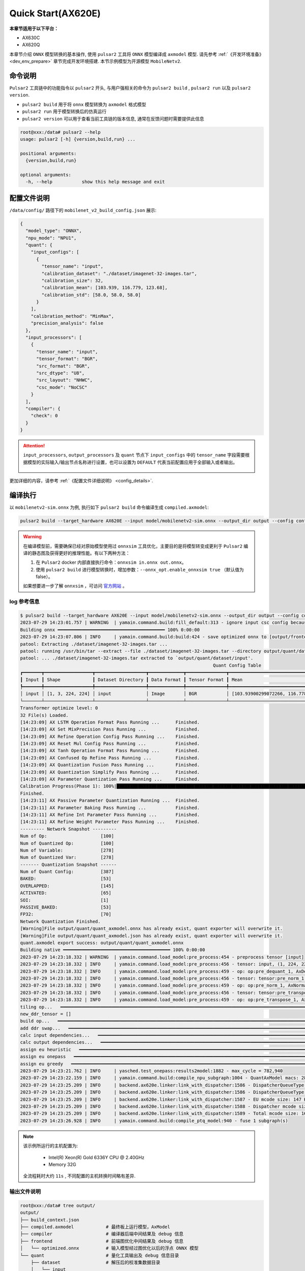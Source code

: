 ======================
Quick Start(AX620E)
======================

**本章节适用于以下平台：**

- AX630C
- AX620Q

本章节介绍 ``ONNX`` 模型转换的基本操作, 使用 ``pulsar2`` 工具将 ``ONNX``  模型编译成 ``axmodel`` 模型. 请先参考 :ref:`《开发环境准备》 <dev_env_prepare>` 章节完成开发环境搭建. 
本节示例模型为开源模型 ``MobileNetv2``.

~~~~~~~~~~~~~~~~~~~~~~~~~~~~~~~
命令说明
~~~~~~~~~~~~~~~~~~~~~~~~~~~~~~~

``Pulsar2`` 工具链中的功能指令以 ``pulsar2`` 开头, 与用户强相关的命令为 ``pulsar2 build`` , ``pulsar2 run`` 以及 ``pulsar2 version``. 

* ``pulsar2 build`` 用于将 ``onnx`` 模型转换为 ``axmodel`` 格式模型
* ``pulsar2 run`` 用于模型转换后的仿真运行
* ``pulsar2 version`` 可以用于查看当前工具链的版本信息, 通常在反馈问题时需要提供此信息

.. code-block:: shell

    root@xxx:/data# pulsar2 --help
    usage: pulsar2 [-h] {version,build,run} ...
    
    positional arguments:
      {version,build,run}
    
    optional arguments:
      -h, --help           show this help message and exit

~~~~~~~~~~~~~~~~~~~~~~~~~~~~~~~
配置文件说明
~~~~~~~~~~~~~~~~~~~~~~~~~~~~~~~

``/data/config/`` 路径下的 ``mobilenet_v2_build_config.json`` 展示:

.. code-block:: shell

    {
      "model_type": "ONNX",
      "npu_mode": "NPU1",
      "quant": {
        "input_configs": [
          {
            "tensor_name": "input",
            "calibration_dataset": "./dataset/imagenet-32-images.tar",
            "calibration_size": 32,
            "calibration_mean": [103.939, 116.779, 123.68],
            "calibration_std": [58.0, 58.0, 58.0]
          }
        ],
        "calibration_method": "MinMax",
        "precision_analysis": false
      },
      "input_processors": [
        {
          "tensor_name": "input",
          "tensor_format": "BGR",
          "src_format": "BGR",
          "src_dtype": "U8",
          "src_layout": "NHWC",
          "csc_mode": "NoCSC"
        }
      ],
      "compiler": {
        "check": 0
      }
    }

.. attention::

    ``input_processors``, ``output_processors`` 及 ``quant`` 节点下 ``input_configs`` 中的 ``tensor_name`` 字段需要根据模型的实际输入/输出节点名称进行设置，也可以设置为 ``DEFAULT`` 代表当前配置应用于全部输入或者输出。

    .. figure:: ../media/tensor_name.png
        :alt: pipeline
        :align: center

更加详细的内容，请参考 :ref:`《配置文件详细说明》 <config_details>`.

.. _model_compile_20e:

~~~~~~~~~~~~~~~~~~~~~~~~~~~~~~~
编译执行
~~~~~~~~~~~~~~~~~~~~~~~~~~~~~~~

以 ``mobilenetv2-sim.onnx`` 为例, 执行如下 ``pulsar2 build`` 命令编译生成 ``compiled.axmodel``:

.. code-block:: shell

    pulsar2 build --target_hardware AX620E --input model/mobilenetv2-sim.onnx --output_dir output --config config/mobilenet_v2_build_config.json

.. warning::

    在编译模型前，需要确保已经对原始模型使用过 ``onnxsim`` 工具优化，主要目的是将模型转变成更利于 ``Pulsar2`` 编译的静态图及获得更好的推理性能。有以下两种方法：

    1. 在 ``Pulsar2`` docker 内部直接执行命令：``onnxsim in.onnx out.onnx``。
    2. 使用 ``pulsar2 build`` 进行模型转换时，增加参数：``--onnx_opt.enable_onnxsim true`` （默认值为 false）。

    如果想要进一步了解 ``onnxsim`` ，可访问 `官方网站 <https://github.com/daquexian/onnx-simplifier>`_ 。

^^^^^^^^^^^^^^^^^^^^^
log 参考信息
^^^^^^^^^^^^^^^^^^^^^

.. code-block::

    $ pulsar2 build --target_hardware AX620E --input model/mobilenetv2-sim.onnx --output_dir output --config config/mobilenet_v2_build_config.json
    2023-07-29 14:23:01.757 | WARNING  | yamain.command.build:fill_default:313 - ignore input csc config because of src_format is AutoColorSpace or src_format and tensor_format are the same
    Building onnx ━━━━━━━━━━━━━━━━━━━━━━━━━━━━━━━━━━━━━━━━ 100% 0:00:00
    2023-07-29 14:23:07.806 | INFO     | yamain.command.build:build:424 - save optimized onnx to [output/frontend/optimized.onnx]
    patool: Extracting ./dataset/imagenet-32-images.tar ...
    patool: running /usr/bin/tar --extract --file ./dataset/imagenet-32-images.tar --directory output/quant/dataset/input
    patool: ... ./dataset/imagenet-32-images.tar extracted to `output/quant/dataset/input'.
                                                                            Quant Config Table
    ┏━━━━━━━┳━━━━━━━━━━━━━━━━━━┳━━━━━━━━━━━━━━━━━━━┳━━━━━━━━━━━━━┳━━━━━━━━━━━━━━━┳━━━━━━━━━━━━━━━━━━━━━━━━━━━━━━━━━━━━━━━━━━━━━━━━━━━━━━━━━━━━━━┳━━━━━━━━━━━━━━━━━━━━┓
    ┃ Input ┃ Shape            ┃ Dataset Directory ┃ Data Format ┃ Tensor Format ┃ Mean                                                         ┃ Std                ┃
    ┡━━━━━━━╇━━━━━━━━━━━━━━━━━━╇━━━━━━━━━━━━━━━━━━━╇━━━━━━━━━━━━━╇━━━━━━━━━━━━━━━╇━━━━━━━━━━━━━━━━━━━━━━━━━━━━━━━━━━━━━━━━━━━━━━━━━━━━━━━━━━━━━━╇━━━━━━━━━━━━━━━━━━━━┩
    │ input │ [1, 3, 224, 224] │ input             │ Image       │ BGR           │ [103.93900299072266, 116.77899932861328, 123.68000030517578] │ [58.0, 58.0, 58.0] │
    └───────┴──────────────────┴───────────────────┴─────────────┴───────────────┴──────────────────────────────────────────────────────────────┴────────────────────┘
    Transformer optimize level: 0
    32 File(s) Loaded.
    [14:23:09] AX LSTM Operation Format Pass Running ...      Finished.
    [14:23:09] AX Set MixPrecision Pass Running ...           Finished.
    [14:23:09] AX Refine Operation Config Pass Running ...    Finished.
    [14:23:09] AX Reset Mul Config Pass Running ...           Finished.
    [14:23:09] AX Tanh Operation Format Pass Running ...      Finished.
    [14:23:09] AX Confused Op Refine Pass Running ...         Finished.
    [14:23:09] AX Quantization Fusion Pass Running ...        Finished.
    [14:23:09] AX Quantization Simplify Pass Running ...      Finished.
    [14:23:09] AX Parameter Quantization Pass Running ...     Finished.
    Calibration Progress(Phase 1): 100%|████████████████████████████████████████████████████████████████████████████████████████████████████| 32/32 [00:01<00:00, 18.07it/s]
    Finished.
    [14:23:11] AX Passive Parameter Quantization Running ...  Finished.
    [14:23:11] AX Parameter Baking Pass Running ...           Finished.
    [14:23:11] AX Refine Int Parameter Pass Running ...       Finished.
    [14:23:11] AX Refine Weight Parameter Pass Running ...    Finished.
    --------- Network Snapshot ---------
    Num of Op:                    [100]
    Num of Quantized Op:          [100]
    Num of Variable:              [278]
    Num of Quantized Var:         [278]
    ------- Quantization Snapshot ------
    Num of Quant Config:          [387]
    BAKED:                        [53]
    OVERLAPPED:                   [145]
    ACTIVATED:                    [65]
    SOI:                          [1]
    PASSIVE_BAKED:                [53]
    FP32:                         [70]
    Network Quantization Finished.
    [Warning]File output/quant/quant_axmodel.onnx has already exist, quant exporter will overwrite it.
    [Warning]File output/quant/quant_axmodel.json has already exist, quant exporter will overwrite it.
    quant.axmodel export success: output/quant/quant_axmodel.onnx
    Building native ━━━━━━━━━━━━━━━━━━━━━━━━━━━━━━━━━━━━━━━━ 100% 0:00:00
    2023-07-29 14:23:18.332 | WARNING  | yamain.command.load_model:pre_process:454 - preprocess tensor [input]
    2023-07-29 14:23:18.332 | INFO     | yamain.command.load_model:pre_process:456 - tensor: input, (1, 224, 224, 3), U8
    2023-07-29 14:23:18.332 | INFO     | yamain.command.load_model:pre_process:459 - op: op:pre_dequant_1, AxDequantizeLinear, {'const_inputs': {'x_zeropoint': 0, 'x_scale': 1}, 'output_dtype': <class 'numpy.float32'>, 'quant_method': 0}
    2023-07-29 14:23:18.332 | INFO     | yamain.command.load_model:pre_process:456 - tensor: tensor:pre_norm_1, (1, 224, 224, 3), FP32
    2023-07-29 14:23:18.332 | INFO     | yamain.command.load_model:pre_process:459 - op: op:pre_norm_1, AxNormalize, {'dim': 3, 'mean': [103.93900299072266, 116.77899932861328, 123.68000030517578], 'std': [58.0, 58.0, 58.0]}
    2023-07-29 14:23:18.332 | INFO     | yamain.command.load_model:pre_process:456 - tensor: tensor:pre_transpose_1, (1, 224, 224, 3), FP32
    2023-07-29 14:23:18.332 | INFO     | yamain.command.load_model:pre_process:459 - op: op:pre_transpose_1, AxTranspose, {'perm': [0, 3, 1, 2]}
    tiling op...   ━━━━━━━━━━━━━━━━━━━━━━━━━━━━━━━━━━━━━━━━━━━━━━━━━━━━━━━━━━━━━━━━━━━━━━━━━━━━━━━━━━━━━━━━━━━━━━━━━━━━━━━━━━━━━━━━━━━━━━━━━━━━━━━━━━━━━━━━━ 174/174 0:00:00
    new_ddr_tensor = []
    build op...   ━━━━━━━━━━━━━━━━━━━━━━━━━━━━━━━━━━━━━━━━━━━━━━━━━━━━━━━━━━━━━━━━━━━━━━━━━━━━━━━━━━━━━━━━━━━━━━━━━━━━━━━━━━━━━━━━━━━━━━━━━━━━━━━━━━━━━━━━━━ 440/440 0:00:00
    add ddr swap...   ━━━━━━━━━━━━━━━━━━━━━━━━━━━━━━━━━━━━━━━━━━━━━━━━━━━━━━━━━━━━━━━━━━━━━━━━━━━━━━━━━━━━━━━━━━━━━━━━━━━━━━━━━━━━━━━━━━━━━━━━━━━━━━━━━━━━ 1606/1606 0:00:00
    calc input dependencies...   ━━━━━━━━━━━━━━━━━━━━━━━━━━━━━━━━━━━━━━━━━━━━━━━━━━━━━━━━━━━━━━━━━━━━━━━━━━━━━━━━━━━━━━━━━━━━━━━━━━━━━━━━━━━━━━━━━━━━━━━━━ 2279/2279 0:00:00
    calc output dependencies...   ━━━━━━━━━━━━━━━━━━━━━━━━━━━━━━━━━━━━━━━━━━━━━━━━━━━━━━━━━━━━━━━━━━━━━━━━━━━━━━━━━━━━━━━━━━━━━━━━━━━━━━━━━━━━━━━━━━━━━━━━ 2279/2279 0:00:00
    assign eu heuristic   ━━━━━━━━━━━━━━━━━━━━━━━━━━━━━━━━━━━━━━━━━━━━━━━━━━━━━━━━━━━━━━━━━━━━━━━━━━━━━━━━━━━━━━━━━━━━━━━━━━━━━━━━━━━━━━━━━━━━━━━━━━━━━━━━ 2279/2279 0:00:00
    assign eu onepass   ━━━━━━━━━━━━━━━━━━━━━━━━━━━━━━━━━━━━━━━━━━━━━━━━━━━━━━━━━━━━━━━━━━━━━━━━━━━━━━━━━━━━━━━━━━━━━━━━━━━━━━━━━━━━━━━━━━━━━━━━━━━━━━━━━━ 2279/2279 0:00:00
    assign eu greedy   ━━━━━━━━━━━━━━━━━━━━━━━━━━━━━━━━━━━━━━━━━━━━━━━━━━━━━━━━━━━━━━━━━━━━━━━━━━━━━━━━━━━━━━━━━━━━━━━━━━━━━━━━━━━━━━━━━━━━━━━━━━━━━━━━━━━ 2279/2279 0:00:00
    2023-07-29 14:23:21.762 | INFO     | yasched.test_onepass:results2model:1882 - max_cycle = 782,940
    2023-07-29 14:23:22.159 | INFO     | yamain.command.build:compile_npu_subgraph:1004 - QuantAxModel macs: 280,262,480
    2023-07-29 14:23:25.209 | INFO     | backend.ax620e.linker:link_with_dispatcher:1586 - DispatcherQueueType.IO: Generate 69 EU chunks, 7 Dispatcher Chunk
    2023-07-29 14:23:25.209 | INFO     | backend.ax620e.linker:link_with_dispatcher:1586 - DispatcherQueueType.Compute: Generate 161 EU chunks, 23 Dispatcher Chunk
    2023-07-29 14:23:25.209 | INFO     | backend.ax620e.linker:link_with_dispatcher:1587 - EU mcode size: 147 KiB
    2023-07-29 14:23:25.209 | INFO     | backend.ax620e.linker:link_with_dispatcher:1588 - Dispatcher mcode size: 21 KiB
    2023-07-29 14:23:25.209 | INFO     | backend.ax620e.linker:link_with_dispatcher:1589 - Total mcode size: 168 KiB
    2023-07-29 14:23:26.928 | INFO     | yamain.command.build:compile_ptq_model:940 - fuse 1 subgraph(s)

.. note::

    该示例所运行的主机配置为:

        - Intel(R) Xeon(R) Gold 6336Y CPU @ 2.40GHz
        - Memory 32G

    全流程耗时大约 ``11s`` , 不同配置的主机转换时间略有差异.


^^^^^^^^^^^^^^^^^^^^^^^^^^^^^^^^^^^^
输出文件说明
^^^^^^^^^^^^^^^^^^^^^^^^^^^^^^^^^^^^

.. code-block:: shell  

    root@xxx:/data# tree output/
    output/
    ├── build_context.json
    ├── compiled.axmodel            # 最终板上运行模型，AxModel
    ├── compiler                    # 编译器后端中间结果及 debug 信息
    ├── frontend                    # 前端图优化中间结果及 debug 信息
    │   └── optimized.onnx          # 输入模型经过图优化以后的浮点 ONNX 模型
    └── quant                       # 量化工具输出及 debug 信息目录
        ├── dataset                 # 解压后的校准集数据目录
        │   └── input
        │       ├── ILSVRC2012_val_00000001.JPEG
        │       ├── ......
        │       └── ILSVRC2012_val_00000032.JPEG
        ├── debug
        ├── quant_axmodel.json      # 量化配置信息
        └── quant_axmodel.onnx      # 量化后的模型，QuantAxModel

其中 ``compiled.axmodel`` 为最终编译生成的板上可运行的 ``.axmodel`` 模型文件

.. note::

    因为 ``.axmodel`` 基于 **ONNX** 模型存储格式开发，所以将 ``.axmodel`` 文件后缀修改为 ``.axmodel.onnx`` 后可支持被网络模型图形化工具 **Netron** 直接打开。

    .. figure:: ../media/axmodel-netron.png
        :alt: pipeline
        :align: center

----------------------
信息查询
----------------------

可以通过 ``onnx inspect --io ${axmodel/onnx_path}`` 来查看 ``axmodel`` 模型的输入输出信息，还有其他 ``-m -n -t`` 参数可以查看模型里的 ``meta / node / tensor`` 信息。

.. code-block:: shell

    root@xxx:/data# onnx inspect -m -n -t output/compiled.axmodel
    Failed to check model output/compiled.axmodel, statistic could be inaccurate!
    Inpect of model output/compiled.axmodel
    ================================================================================
      Graph name: 8
      Graph inputs: 1
      Graph outputs: 1
      Nodes in total: 1
      ValueInfo in total: 2
      Initializers in total: 2
      Sparse Initializers in total: 0
      Quantization in total: 0

    Meta information:
    --------------------------------------------------------------------------------
      IR Version: 7
      Opset Import: [version: 13
    ]
      Producer name: Pulsar2
      Producer version:
      Domain:
      Doc string: Pulsar2 Version:  1.8-beta1
    Pulsar2 Commit: 6a7e59de
      meta.{} = {} extra_data CgsKBWlucHV0EAEYAgoICgZvdXRwdXQSATEaMgoFbnB1XzBSKQoNbnB1XzBfYjFfZGF0YRABGhYKBnBhcmFtcxoMbnB1XzBfcGFyYW1zIgAoAQ==

    Node information:
    --------------------------------------------------------------------------------
      Node type "neu mode" has: 1
    --------------------------------------------------------------------------------
      Node "npu_0": type "neu mode", inputs "['input']", outputs "['output']"

    Tensor information:
    --------------------------------------------------------------------------------
      ValueInfo "input": type UINT8, shape [1, 224, 224, 3],
      ValueInfo "output": type FLOAT, shape [1, 1000],
      Initializer "npu_0_params": type UINT8, shape [3740416],
      Initializer "npu_0_b1_data": type UINT8, shape [173256],

.. _model_simulator_20e:

----------------------
仿真运行
----------------------

本章节介绍 ``axmodel`` 仿真运行的基本操作, 使用 ``pulsar2 run`` 命令可以直接在 ``PC`` 上直接运行由 ``pulsar2 build`` 生成的 ``axmodel`` 模型，无需上板运行即可快速得到网络模型的运行结果。

~~~~~~~~~~~~~~~~~~~~~~~~~~~~~~~
仿真运行准备
~~~~~~~~~~~~~~~~~~~~~~~~~~~~~~~

仿真运行时需要的 ``前处理`` 和 ``后处理`` 工具已包含在 ``pulsar2-run-helper`` 文件夹中。

``pulsar2-run-helper`` 文件夹内容如下所示：

.. code-block:: shell

    root@xxx:/data# ll pulsar2-run-helper/
    drwxr-xr-x 2 root root 4.0K Dec  2 12:23 models/
    drwxr-xr-x 5 root root 4.0K Dec  2 12:23 pulsar2_run_helper/
    drwxr-xr-x 2 root root 4.0K Dec  2 12:23 sim_images/
    drwxr-xr-x 2 root root 4.0K Dec  2 12:23 sim_inputs/
    drwxr-xr-x 2 root root 4.0K Dec  2 12:23 sim_outputs/
    -rw-r--r-- 1 root root 3.0K Dec  2 12:23 cli_classification.py
    -rw-r--r-- 1 root root 4.6K Dec  2 12:23 cli_detection.py
    -rw-r--r-- 1 root root    2 Dec  2 12:23 list.txt
    -rw-r--r-- 1 root root   29 Dec  2 12:23 requirements.txt
    -rw-r--r-- 1 root root  308 Dec  2 12:23 setup.cfg

~~~~~~~~~~~~~~~~~~~~~~~~~~~~~~~~~~~
仿真运行 ``mobilenetv2``
~~~~~~~~~~~~~~~~~~~~~~~~~~~~~~~~~~~

将 :ref:`《编译执行》 <model_compile_20e>` 章节生成的 ``compiled.axmodel`` 拷贝 ``pulsar2-run-helper/models`` 路径下，并更名为 ``mobilenetv2.axmodel``

.. code-block:: shell

    root@xxx:/data# cp output/compiled.axmodel pulsar2-run-helper/models/mobilenetv2.axmodel

^^^^^^^^^^^^^^^^^^^^^
输入数据准备
^^^^^^^^^^^^^^^^^^^^^

进入 ``pulsar2-run-helper`` 目录，使用 ``cli_classification.py`` 脚本将 ``cat.jpg`` 处理成 ``mobilenetv2.axmodel`` 所需要的输入数据格式。

.. code-block:: shell

    root@xxx:~/data# cd pulsar2-run-helper
    root@xxx:~/data/pulsar2-run-helper# python3 cli_classification.py --pre_processing --image_path sim_images/cat.jpg --axmodel_path models/mobilenetv2.axmodel --intermediate_path sim_inputs/0
    [I] Write [input] to 'sim_inputs/0/input.bin' successfully.

^^^^^^^^^^^^^^^^^^^^^
仿真模型推理
^^^^^^^^^^^^^^^^^^^^^

运行 ``pulsar2 run`` 命令，将 ``input.bin`` 作为 ``mobilenetv2.axmodel`` 的输入数据并执行推理计算，输出 ``output.bin`` 推理结果。

.. code-block:: shell

    root@xxx:~/data/pulsar2-run-helper# pulsar2 run --model models/mobilenetv2.axmodel --input_dir sim_inputs --output_dir sim_outputs --list list.txt
    Building native ━━━━━━━━━━━━━━━━━━━━━━━━━━━━━━━━━━━━━━━━ 100% 0:00:00
    >>> [0] start
    write [output] to [sim_outputs/0/output.bin] successfully
    >>> [0] finish

^^^^^^^^^^^^^^^^^^^^^
输出数据处理
^^^^^^^^^^^^^^^^^^^^^

使用 ``cli_classification.py`` 脚本对仿真模型推理输出的 ``output.bin`` 数据进行后处理，得到最终计算结果。

.. code-block:: shell

    root@xxx:/data/pulsar2-run-helper# python3 cli_classification.py --post_processing --axmodel_path models/mobilenetv2.axmodel --intermediate_path sim_outputs/0
    [I] The following are the predicted score index pair.
    [I] 9.1132, 285
    [I] 8.8490, 281
    [I] 8.7169, 282
    [I] 8.0566, 283
    [I] 6.8679, 463

.. _onboard_running_20e:

----------------------
开发板运行
----------------------

本章节介绍如何在 ``AX630C`` ``AX620Q`` 开发板上运行通过 :ref:`《编译执行》 <model_compile_20e>` 章节获取 ``compiled.axmodel`` 模型. 

~~~~~~~~~~~~~~~~~~~~~~~~~~~~~~~
开发板获取
~~~~~~~~~~~~~~~~~~~~~~~~~~~~~~~

- 通过企业途径向 AXera 签署 NDA 后获取 **AX630C DEMO Board**.

~~~~~~~~~~~~~~~~~~~~~~~~~~~~~~~~~~~~~~~~~~~~~~~~~~~~~~~~~~~~~~
使用 ax_run_model 工具快速测试模型推理速度
~~~~~~~~~~~~~~~~~~~~~~~~~~~~~~~~~~~~~~~~~~~~~~~~~~~~~~~~~~~~~~

为了方便用户测评模型，在开发板上预制了 :ref:`ax_run_model <ax_run_model>` 工具，此工具有若干参数，可以很方便地测试模型速度和精度。

将 ``mobilenetv2.axmodel`` 拷贝到开发板上，执行以下命令即可快速测试模型推理性能（首先推理 3 次进行预热，以排除资源初始化导致的统计误差，然后推理 10 次，统计平均推理速度）。

.. code-block:: shell

    /root # ax_run_model -m /opt/data/npu/models/mobilenetv2.axmodel -w 3 -r 10
      Run AxModel:
            model: /opt/data/npu/models/mobilenetv2.axmodel
             type: Half
             vnpu: Disable
         affinity: 0b01
           warmup: 3
           repeat: 10
            batch: { auto: 0 }
      pulsar2 ver: 1.8-beta1 6a7e59de
       engine ver: 2.6.3sp
         tool ver: 2.3.3sp
         cmm size: 4414192 Bytes
      ------------------------------------------------------
      min =   1.093 ms   max =   1.098 ms   avg =   1.096 ms
      ------------------------------------------------------

~~~~~~~~~~~~~~~~~~~~~~~~~~~~~~~~~~~~~~~~~~~~~~~~~~~~~~~~~~~~~~
使用 sample_npu_classification 示例测试单张图片推理结果
~~~~~~~~~~~~~~~~~~~~~~~~~~~~~~~~~~~~~~~~~~~~~~~~~~~~~~~~~~~~~~

.. hint::

    该运行示例已经预装在开发板的文件系统中，其源文件位于 SDK 的 ``msp/sample/npu`` 路径下文件夹下。将 ``mobilennetv2.axmodel`` 拷贝到开发板上，使用 ``sample_npu_classification`` 进行测试。

``sample_npu_classification`` 输入参数说明: 

.. code-block:: shell

    /root # sample_npu_classification --help
    usage: sample_npu_classification --model=string --image=string [options] ...
    options:
      -m, --model     joint file(a.k.a. joint model) (string)
      -i, --image     image file (string)
      -g, --size      input_h, input_w (string [=224,224])
      -r, --repeat    repeat count (int [=1])
      -?, --help      print this message

通过执行 ``sample_npu_classification`` 程序实现分类模型板上运行, 运行结果如下:

.. code-block:: shell

    /root # sample_npu_classification -m mobilenetv2.axmodel -i /opt/data/npu/images/cat.jpg -r 100
    --------------------------------------
    model file : mobilenetv2.axmodel
    image file : /opt/data/npu/images/cat.jpg
    img_h, img_w : 224 224
    --------------------------------------
    Engine creating handle is done.
    Engine creating context is done.
    Engine get io info is done.
    Engine alloc io is done.
    Engine push input is done.
    --------------------------------------
    topk cost time:0.10 ms
    9.1132, 285
    8.8490, 281
    8.7169, 282
    8.0566, 283
    6.8679, 463
    --------------------------------------
    Repeat 100 times, avg time 1.09 ms, max_time 1.10 ms, min_time 1.09 ms
    --------------------------------------

- 从这里可知，同一个 ``mobilenetv2.axmodel`` 模型在开发板上运行的结果与 :ref:`《仿真运行》 <model_simulator_20e>` 的结果一致；
- 板上可执行程序 ``ax_classification`` 相关源码及编译生成详情请参考 :ref:`《模型部署进阶指南》 <model_deploy_advanced>`。 
